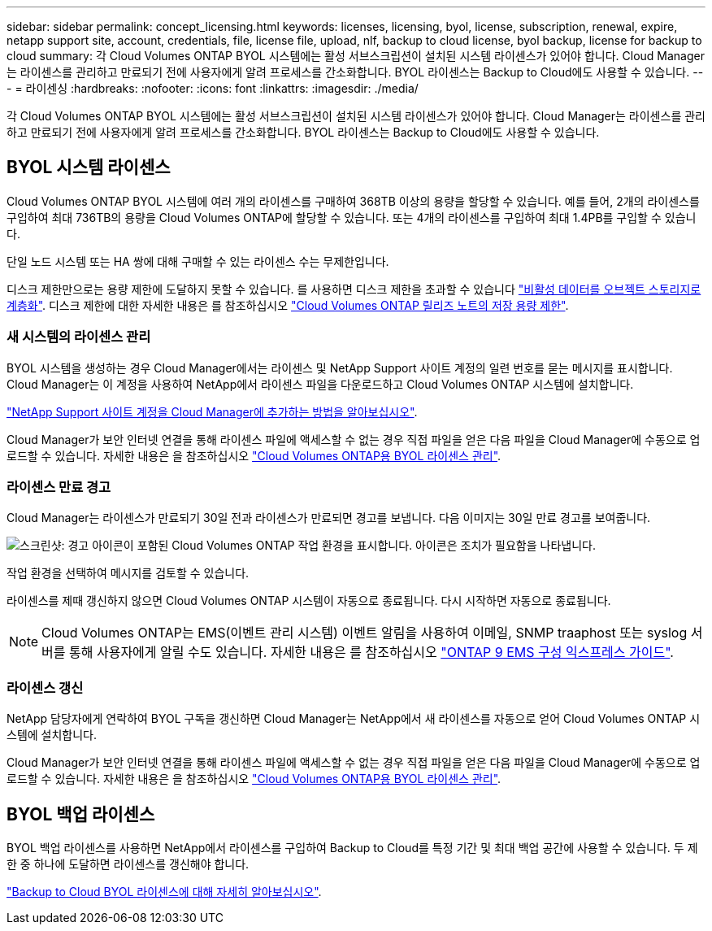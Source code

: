 ---
sidebar: sidebar 
permalink: concept_licensing.html 
keywords: licenses, licensing, byol, license, subscription, renewal, expire, netapp support site, account, credentials, file, license file, upload, nlf, backup to cloud license, byol backup, license for backup to cloud 
summary: 각 Cloud Volumes ONTAP BYOL 시스템에는 활성 서브스크립션이 설치된 시스템 라이센스가 있어야 합니다. Cloud Manager는 라이센스를 관리하고 만료되기 전에 사용자에게 알려 프로세스를 간소화합니다. BYOL 라이센스는 Backup to Cloud에도 사용할 수 있습니다. 
---
= 라이센싱
:hardbreaks:
:nofooter: 
:icons: font
:linkattrs: 
:imagesdir: ./media/


[role="lead"]
각 Cloud Volumes ONTAP BYOL 시스템에는 활성 서브스크립션이 설치된 시스템 라이센스가 있어야 합니다. Cloud Manager는 라이센스를 관리하고 만료되기 전에 사용자에게 알려 프로세스를 간소화합니다. BYOL 라이센스는 Backup to Cloud에도 사용할 수 있습니다.



== BYOL 시스템 라이센스

Cloud Volumes ONTAP BYOL 시스템에 여러 개의 라이센스를 구매하여 368TB 이상의 용량을 할당할 수 있습니다. 예를 들어, 2개의 라이센스를 구입하여 최대 736TB의 용량을 Cloud Volumes ONTAP에 할당할 수 있습니다. 또는 4개의 라이센스를 구입하여 최대 1.4PB를 구입할 수 있습니다.

단일 노드 시스템 또는 HA 쌍에 대해 구매할 수 있는 라이센스 수는 무제한입니다.

디스크 제한만으로는 용량 제한에 도달하지 못할 수 있습니다. 를 사용하면 디스크 제한을 초과할 수 있습니다 link:concept_data_tiering.html["비활성 데이터를 오브젝트 스토리지로 계층화"]. 디스크 제한에 대한 자세한 내용은 를 참조하십시오 https://docs.netapp.com/us-en/cloud-volumes-ontap/["Cloud Volumes ONTAP 릴리즈 노트의 저장 용량 제한"^].



=== 새 시스템의 라이센스 관리

BYOL 시스템을 생성하는 경우 Cloud Manager에서는 라이센스 및 NetApp Support 사이트 계정의 일련 번호를 묻는 메시지를 표시합니다. Cloud Manager는 이 계정을 사용하여 NetApp에서 라이센스 파일을 다운로드하고 Cloud Volumes ONTAP 시스템에 설치합니다.

link:task_adding_nss_accounts.html["NetApp Support 사이트 계정을 Cloud Manager에 추가하는 방법을 알아보십시오"].

Cloud Manager가 보안 인터넷 연결을 통해 라이센스 파일에 액세스할 수 없는 경우 직접 파일을 얻은 다음 파일을 Cloud Manager에 수동으로 업로드할 수 있습니다. 자세한 내용은 을 참조하십시오 link:task_managing_licenses.html["Cloud Volumes ONTAP용 BYOL 라이센스 관리"].



=== 라이센스 만료 경고

Cloud Manager는 라이센스가 만료되기 30일 전과 라이센스가 만료되면 경고를 보냅니다. 다음 이미지는 30일 만료 경고를 보여줍니다.

image:screenshot_warning.gif["스크린샷: 경고 아이콘이 포함된 Cloud Volumes ONTAP 작업 환경을 표시합니다. 아이콘은 조치가 필요함을 나타냅니다."]

작업 환경을 선택하여 메시지를 검토할 수 있습니다.

라이센스를 제때 갱신하지 않으면 Cloud Volumes ONTAP 시스템이 자동으로 종료됩니다. 다시 시작하면 자동으로 종료됩니다.


NOTE: Cloud Volumes ONTAP는 EMS(이벤트 관리 시스템) 이벤트 알림을 사용하여 이메일, SNMP traaphost 또는 syslog 서버를 통해 사용자에게 알릴 수도 있습니다. 자세한 내용은 를 참조하십시오 http://docs.netapp.com/ontap-9/topic/com.netapp.doc.exp-ems/home.html["ONTAP 9 EMS 구성 익스프레스 가이드"^].



=== 라이센스 갱신

NetApp 담당자에게 연락하여 BYOL 구독을 갱신하면 Cloud Manager는 NetApp에서 새 라이센스를 자동으로 얻어 Cloud Volumes ONTAP 시스템에 설치합니다.

Cloud Manager가 보안 인터넷 연결을 통해 라이센스 파일에 액세스할 수 없는 경우 직접 파일을 얻은 다음 파일을 Cloud Manager에 수동으로 업로드할 수 있습니다. 자세한 내용은 을 참조하십시오 link:task_managing_licenses.html["Cloud Volumes ONTAP용 BYOL 라이센스 관리"].



== BYOL 백업 라이센스

BYOL 백업 라이센스를 사용하면 NetApp에서 라이센스를 구입하여 Backup to Cloud를 특정 기간 및 최대 백업 공간에 사용할 수 있습니다. 두 제한 중 하나에 도달하면 라이센스를 갱신해야 합니다.

link:concept_backup_to_cloud.html#cost["Backup to Cloud BYOL 라이센스에 대해 자세히 알아보십시오"].
